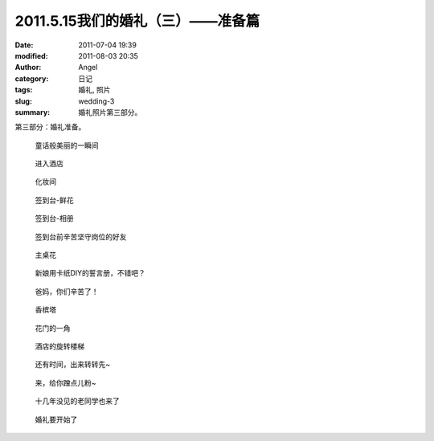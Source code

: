 2011.5.15我们的婚礼（三）——准备篇
#################################
:date: 2011-07-04 19:39
:modified: 2011-08-03 20:35
:author: Angel
:category: 日记
:tags: 婚礼, 照片
:slug: wedding-3
:summary: 婚礼照片第三部分。

第三部分：婚礼准备。

.. more

.. figure:: {filename}/images/2011/07/wed3010-700x465.jpg
    :alt: wed3010-700x465.jpg
    :target: {filename}/images/2011/07/wed3010.jpg
    
    童话般美丽的一瞬间

.. figure:: {filename}/images/2011/07/wed3020-700x466.jpg
    :alt: wed3020-700x466.jpg
    :target: {filename}/images/2011/07/wed3020.jpg
    
    进入酒店

.. figure:: {filename}/images/2011/07/wed3030-700x466.jpg
    :alt: wed3030-700x466.jpg
    :target: {filename}/images/2011/07/wed3030.jpg
    
    化妆间

.. figure:: {filename}/images/2011/07/wed3040-466x700.jpg
    :alt: wed3040-466x700.jpg
    :target: {filename}/images/2011/07/wed3040.jpg
    
    签到台-鲜花

.. figure:: {filename}/images/2011/07/wed3050-700x466.jpg
    :alt: wed3050-700x466.jpg
    :target: {filename}/images/2011/07/wed3050.jpg
    
    签到台-相册

.. figure:: {filename}/images/2011/07/wed3060-700x466.jpg
    :alt: wed3060-700x466.jpg
    :target: {filename}/images/2011/07/wed3060.jpg
    
    签到台前辛苦坚守岗位的好友

.. figure:: {filename}/images/2011/07/wed3070-466x700.jpg
    :alt: wed3070-466x700.jpg
    :target: {filename}/images/2011/07/wed3070.jpg
    
    主桌花

.. figure:: {filename}/images/2011/07/wed3080-467x700.jpg
    :alt: wed3080-467x700.jpg
    :target: {filename}/images/2011/07/wed3080.jpg
    
    新娘用卡纸DIY的誓言册，不错吧？

.. figure:: {filename}/images/2011/07/wed3090-462x700.jpg
    :alt: wed3090-462x700.jpg
    :target: {filename}/images/2011/07/wed3090.jpg
    
    爸妈，你们辛苦了！

.. figure:: {filename}/images/2011/07/wed3100-466x700.jpg
    :alt: wed3100-466x700.jpg
    :target: {filename}/images/2011/07/wed3100.jpg
    
    香槟塔

.. figure:: {filename}/images/2011/07/wed3110-700x465.jpg
    :alt: wed3110-700x465.jpg
    :target: {filename}/images/2011/07/wed3110.jpg
    
    花门的一角

.. figure:: {filename}/images/2011/07/wed3120-700x466.jpg
    :alt: wed3120-700x466.jpg
    :target: {filename}/images/2011/07/wed3120.jpg
    
    酒店的旋转楼梯

.. figure:: {filename}/images/2011/07/wed3130-463x700.jpg
    :alt: wed3130-463x700.jpg
    :target: {filename}/images/2011/07/wed3130.jpg
    
    还有时间，出来转转先~

.. figure:: {filename}/images/2011/07/wed3140-700x466.jpg
    :alt: wed3140-700x466.jpg
    :target: {filename}/images/2011/07/wed3140.jpg
    
    来，给你蹭点儿粉~

.. figure:: {filename}/images/2011/07/wed3150-700x466.jpg
    :alt: wed3150-700x466.jpg
    :target: {filename}/images/2011/07/wed3150.jpg
    
    十几年没见的老同学也来了

.. figure:: {filename}/images/2011/07/wed3160-700x466.jpg
    :alt: wed3160-700x466.jpg
    :target: {filename}/images/2011/07/wed3160.jpg
    
    婚礼要开始了
